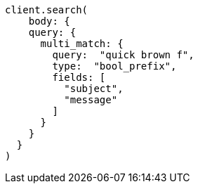 [source, ruby]
----
client.search(
    body: {
    query: {
      multi_match: {
        query:  "quick brown f",
        type:  "bool_prefix",
        fields: [
          "subject",
          "message"
        ]
      }
    }
  }
)
----
